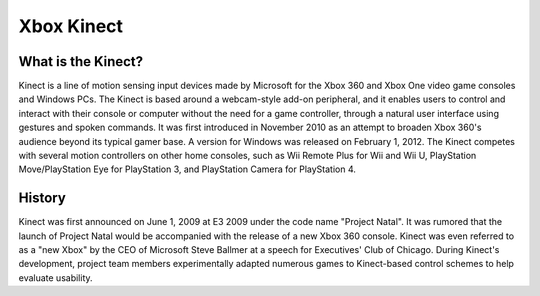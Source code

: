 Xbox Kinect
===========

What is the Kinect?
-------------------

Kinect is a line of motion sensing input devices made by Microsoft for the Xbox 360 and Xbox One video game consoles and Windows PCs. The Kinect is based around a webcam-style add-on peripheral, and it enables users to control and interact with their console or computer without the need for a game controller, through a natural user interface using gestures and spoken commands. It was first introduced in November 2010 as an attempt to broaden Xbox 360's audience beyond its typical gamer base. A version for Windows was released on February 1, 2012. The Kinect competes with several motion controllers on other home consoles, such as Wii Remote Plus for Wii and Wii U, PlayStation Move/PlayStation Eye for PlayStation 3, and PlayStation Camera for PlayStation 4. 

History
-------

Kinect was first announced on June 1, 2009 at E3 2009 under the code name "Project Natal". It was rumored that the launch of Project Natal would be accompanied with the release of a new Xbox 360 console. Kinect was even referred to as a "new Xbox" by the CEO of Microsoft Steve Ballmer at a speech for Executives' Club of Chicago. During Kinect's development, project team members experimentally adapted numerous games to Kinect-based control schemes to help evaluate usability.